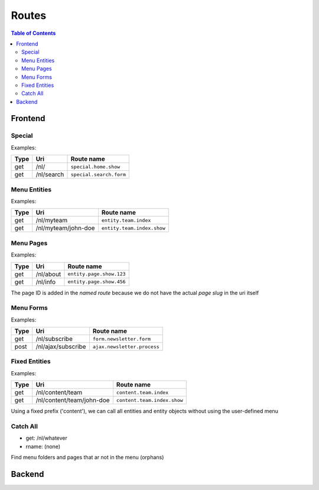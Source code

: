 ================================
 Routes
================================

.. contents:: Table of Contents


Frontend
================================

Special
--------------------------------

Examples:

+---------+----------------------------+-----------------------------------+
| Type    | Uri                        | Route name                        |
+=========+============================+===================================+
| get     | /nl/                       | ``special.home.show``             |
+---------+----------------------------+-----------------------------------+
| get     | /nl/search                 | ``special.search.form``           |
+---------+----------------------------+-----------------------------------+


Menu Entities
--------------------------------

Examples:

+---------+----------------------------+-----------------------------------+
| Type    | Uri                        | Route name                        |
+=========+============================+===================================+
| get     | /nl/myteam                 | ``entity.team.index``             |
+---------+----------------------------+-----------------------------------+
| get     | /nl/myteam/john-doe        | ``entity.team.index.show``        |
+---------+----------------------------+-----------------------------------+


Menu Pages
--------------------------------

Examples:

+---------+----------------------------+-----------------------------------+
| Type    | Uri                        | Route name                        |
+=========+============================+===================================+
| get     | /nl/about                  | ``entity.page.show.123``          |
+---------+----------------------------+-----------------------------------+
| get     | /nl/info                   | ``entity.page.show.456``          |
+---------+----------------------------+-----------------------------------+

The page ID is added in the *named route*
because we do not have the actual *page slug* in the uri itself


Menu Forms
--------------------------------

Examples:

+---------+----------------------------+-----------------------------------+
| Type    | Uri                        | Route name                        |
+=========+============================+===================================+
| get     | /nl/subscribe              | ``form.newsletter.form``          |
+---------+----------------------------+-----------------------------------+
| post    | /nl/ajax/subscribe         | ``ajax.newsletter.process``       |
+---------+----------------------------+-----------------------------------+



Fixed Entities
--------------------------------

Examples:

+---------+----------------------------+-----------------------------------+
| Type    | Uri                        | Route name                        |
+=========+============================+===================================+
| get     | /nl/content/team           | ``content.team.index``            |
+---------+----------------------------+-----------------------------------+
| get     | /nl/content/team/john-doe  | ``content.team.index.show``       |
+---------+----------------------------+-----------------------------------+

Using a fixed prefix ('content'), we can call all entities and entity objects
without using the user-defined menu


Catch All
--------------------------------

- get:       /nl/whatever
- rname:     (none)

Find menu folders and pages that ar not in the menu (orphans)



Backend
================================
